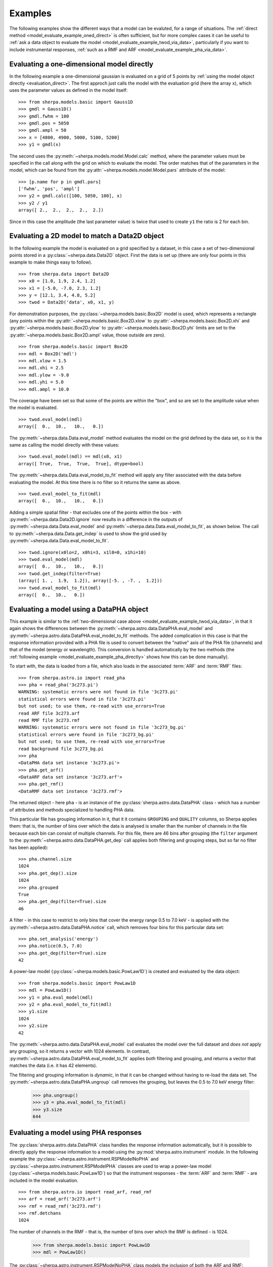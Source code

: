 ********   
Examples
********

.. todo::

   The examples need a review; in particular, the PHA examples need
   to be cleaned up. There are several todo notes below.

   Maybe add a 2D image example with PSF convolution and exposure map.

   Can we link back to the section that describes each evaluation
   method (or introduces the concept)?
   
The following examples show the different ways that a model can
be evaluted, for a range of situations. The
:ref:`direct method <model_evaluate_example_oned_direct>` is
often sufficient, but for more complex cases it can be useful to
:ref:`ask a data object to evaluate the
model <model_evaluate_example_twod_via_data>`, particularly
if you want to include instrumental responses,
:ref:`such as a RMF and ARF <model_evaluate_example_pha_via_data>`.

.. _model_evaluate_example_oned_direct:

Evaluating a one-dimensional model directly
===========================================

In the following example a one-dimensional gaussian is evaluated
on a grid of 5 points by
:ref:`using the model object directly <evaluation_direct>`.
The first approch just calls the model with the evaluation
grid (here the array ``x``),
which uses the parameter values as defined in the model itself::
  
    >>> from sherpa.models.basic import Gauss1D
    >>> gmdl = Gauss1D()
    >>> gmdl.fwhm = 100
    >>> gmdl.pos = 5050
    >>> gmdl.ampl = 50
    >>> x = [4800, 4900, 5000, 5100, 5200]
    >>> y1 = gmdl(x)

The second uses the :py:meth:`~sherpa.models.model.Model.calc`
method, where the parameter values must be specified in the
call along with the grid on which to evaluate the model.
The order matches that of the parameters in the model, which can be
found from the
:py:attr:`~sherpa.models.model.Model.pars` attribute of the model::
    
    >>> [p.name for p in gmdl.pars]
    ['fwhm', 'pos', 'ampl']
    >>> y2 = gmdl.calc([100, 5050, 100], x)
    >>> y2 / y1
    array([ 2.,  2.,  2.,  2.,  2.])

Since in this case the amplitude (the last parameter value) is twice
that used to create ``y1`` the ratio is 2 for each bin.

.. _model_evaluate_example_twod_via_data:

Evaluating a 2D model to match a Data2D object
==============================================

In the following example the model is evaluated on a grid
specified by a dataset, in this case a set of two-dimensional
points stored in a :py:class:`~sherpa.data.Data2D` object.
First the data is set up (there are only four points
in this example to make things easy to follow).

::
   
    >>> from sherpa.data import Data2D
    >>> x0 = [1.0, 1.9, 2.4, 1.2]
    >>> x1 = [-5.0, -7.0, 2.3, 1.2]
    >>> y = [12.1, 3.4, 4.8, 5.2]
    >>> twod = Data2D('data', x0, x1, y)

For demonstration purposes, the :py:class:`~sherpa.models.basic.Box2D`
model is used, which represents a rectangle (any points within the
:py:attr:`~sherpa.models.basic.Box2D.xlow`
to
:py:attr:`~sherpa.models.basic.Box2D.xhi`
and
:py:attr:`~sherpa.models.basic.Box2D.ylow`
to
:py:attr:`~sherpa.models.basic.Box2D.yhi`
limits are set to the
:py:attr:`~sherpa.models.basic.Box2D.ampl` 
value, those outside are zero).

::

    >>> from sherpa.models.basic import Box2D
    >>> mdl = Box2D('mdl')
    >>> mdl.xlow = 1.5
    >>> mdl.xhi = 2.5
    >>> mdl.ylow = -9.0
    >>> mdl.yhi = 5.0
    >>> mdl.ampl = 10.0

The coverage have been set so that some of the points are
within the "box", and so are set to the amplitude value
when the model is evaluated.

::
    
    >>> twod.eval_model(mdl)
    array([  0.,  10.,   10.,   0.])

The :py:meth:`~sherpa.data.Data.eval_model` method evaluates
the model on the grid defined by the data set, so it is the same
as calling the model directly with these values::

    >>> twod.eval_model(mdl) == mdl(x0, x1)
    array([ True,  True,  True,  True], dtype=bool)

The :py:meth:`~sherpa.data.Data.eval_model_to_fit` method
will apply any filter associated with the data before
evaluating the model. At this time there is no filter
so it returns the same as above.

::

    >>> twod.eval_model_to_fit(mdl)
    array([  0.,  10.,   10.,   0.])

Adding a simple spatial filter - that excludes one of
the points within the box - with
:py:meth:`~sherpa.data.Data2D.ignore` now results
in a difference in the outputs of
:py:meth:`~sherpa.data.Data.eval_model`
and
:py:meth:`~sherpa.data.Data.eval_model_to_fit`,
as shown below. The call to
:py:meth:`~sherpa.data.Data.get_indep`
is used to show the grid used by    
:py:meth:`~sherpa.data.Data.eval_model_to_fit`.

::
   
    >>> twod.ignore(x0lo=2, x0hi=3, x1l0=0, x1hi=10)
    >>> twod.eval_model(mdl)
    array([  0.,  10.,   10.,   0.])
    >>> twod.get_indep(filter=True)
    (array([ 1. ,  1.9,  1.2]), array([-5. , -7. ,  1.2]))
    >>> twod.eval_model_to_fit(mdl)
    array([  0.,  10.,   0.])
    
.. _model_evaluate_example_pha_via_data:

Evaluating a model using a DataPHA object
=========================================

.. todo::

   Not convinced model evaluation is correct here; do I need
   to add the instrument model in or not? I am pretty sure
   that, as written, it does *not* include the response
   information. So, could compare model evaluation without
   and with the instrument model.
   
This example is similar to the
:ref:`two-dimensional case above <model_evaluate_example_twod_via_data>`,
in that it again shows the differences between the
:py:meth:`~sherpa.astro.data.DataPHA.eval_model`
and
:py:meth:`~sherpa.astro.data.DataPHA.eval_model_to_fit`
methods. The added complication in this
case is that the response information provided with a PHA file
is used to convert between the "native" axis of the
PHA file (channels) and that of the model (energy or
wavelength). This conversion is handled automatically
by the two methods (the
:ref:`following example <model_evaluate_example_pha_directly>`
shows how this can be done manually). 

To start with, the data is loaded from a file, which also loads
in the associated :term:`ARF` and :term:`RMF` files::

    >>> from sherpa.astro.io import read_pha
    >>> pha = read_pha('3c273.pi')
    WARNING: systematic errors were not found in file '3c273.pi'
    statistical errors were found in file '3c273.pi' 
    but not used; to use them, re-read with use_errors=True
    read ARF file 3c273.arf
    read RMF file 3c273.rmf
    WARNING: systematic errors were not found in file '3c273_bg.pi'
    statistical errors were found in file '3c273_bg.pi' 
    but not used; to use them, re-read with use_errors=True
    read background file 3c273_bg.pi
    >>> pha
    <DataPHA data set instance '3c273.pi'>
    >>> pha.get_arf()
    <DataARF data set instance '3c273.arf'>
    >>> pha.get_rmf()
    <DataRMF data set instance '3c273.rmf'>

The returned object - here ``pha`` - is an instance of the
:py:class:`sherpa.astro.data.DataPHA` class - which has a number
of attributes and methods specialized to handling PHA data.

This particular file has grouping information in it, that it it contains
``GROUPING`` and ``QUALITY`` columns, so Sherpa
applies them: that is, the number of bins over which the data is
analysed is smaller than the number of channels in the file because
each bin can consist of multiple channels. For this file,
there are 46 bins after grouping (the ``filter`` argument to the
:py:meth:`~sherpa.astro.data.DataPHA.get_dep` call applies both
filtering and grouping steps, but so far no filter has been applied)::

    >>> pha.channel.size
    1024
    >>> pha.get_dep().size
    1024
    >>> pha.grouped
    True
    >>> pha.get_dep(filter=True).size
    46

A filter - in this case to restrict to only bins that cover the
energy range 0.5 to 7.0 keV - is applied with the
:py:meth:`~sherpa.astro.data.DataPHA.notice` call, which
removes four bins for this particular data set::
    
    >>> pha.set_analysis('energy')
    >>> pha.notice(0.5, 7.0)
    >>> pha.get_dep(filter=True).size
    42

A power-law model (:py:class:`~sherpa.models.basic.PowLaw1D`) is
created and evaluated by the data object::
  
    >>> from sherpa.models.basic import PowLaw1D
    >>> mdl = PowLaw1D()
    >>> y1 = pha.eval_model(mdl)
    >>> y2 = pha.eval_model_to_fit(mdl)
    >>> y1.size
    1024
    >>> y2.size
    42

The :py:meth:`~sherpa.astro.data.DataPHA.eval_model` call
evaluates the model over the full dataset and *does not*
apply any grouping, so it returns a vector with 1024 elements.
In contrast, :py:meth:`~sherpa.astro.data.DataPHA.eval_model_to_fit`
applies *both* filtering and grouping, and returns a vector that
matches the data (i.e. it has 42 elements).

The filtering and grouping information is *dynamic*, in that it
can be changed without having to re-load the data set. The
:py:meth:`~sherpa.astro.data.DataPHA.ungroup` call removes
the grouping, but leaves the 0.5 to 7.0 keV energy filter:

    >>> pha.ungroup()
    >>> y3 = pha.eval_model_to_fit(mdl)
    >>> y3.size
    644

.. todo::   

   add in a way to get the X axis after grouping, if we have it;
   maybe the apply_grouping call of the data object? Or the to_fit
   option? Also to_plot.

.. _model_evaluate_example_pha_directly:

Evaluating a model using PHA responses
======================================

.. todo::
   
   Should this just use Response1D directly?

The :py:class:`sherpa.astro.data.DataPHA` class handles the
response information automatically, but it is possible to
directly apply the response information to a model using
the :py:mod:`sherpa.astro.instrument` module. In the following
example the
:py:class:`~sherpa.astro.instrument.RSPModelNoPHA`
and    
:py:class:`~sherpa.astro.instrument.RSPModelPHA`
classes are used to wrap a power-law model
(:py:class:`~sherpa.models.basic.PowLaw1D`)
so that the
instrument responses - the :term:`ARF` and :term:`RMF` -
are included in the model evaluation.

::

    >>> from sherpa.astro.io import read_arf, read_rmf
    >>> arf = read_arf('3c273.arf')
    >>> rmf = read_rmf('3c273.rmf')
    >>> rmf.detchans
    1024

The number of channels in the RMF - that is, the number of bins over which
the RMF is defined - is 1024.
    
    >>> from sherpa.models.basic import PowLaw1D
    >>> mdl = PowLaw1D()

The :py:class:`~sherpa.astro.instrument.RSPModelNoPHA` class
models the inclusion of both the ARF and RMF::
    
    >>> from sherpa.astro.instrument import RSPModelNoPHA
    >>> inst = RSPModelNoPHA(arf, rmf, mdl)
    >>> inst
    <RSPModelNoPHA model instance 'apply_rmf(apply_arf(powlaw1d))'>
    >>> print(inst)
    apply_rmf(apply_arf(powlaw1d))
       Param        Type          Value          Min          Max      Units
       -----        ----          -----          ---          ---      -----
       powlaw1d.gamma thawed            1          -10           10           
       powlaw1d.ref frozen            1 -3.40282e+38  3.40282e+38           
       powlaw1d.ampl thawed            1            0  3.40282e+38           

.. note::

   The RMF and ARF are represented as models that "enclose" the
   spectrum - that is, they are written ``apply_rmf(model)`` and
   ``apply_arf(model)`` rather than ``rmf * model`` - since they
   may perform a convolution or rebinning (ARF) of the model
   output.
   
The return value (``inst``) behaves as a normal Shepra model, for
example::

    >>> from sherpa.models.model import ArithmeticModel
    >>> isinstance(inst, ArithmeticModel)
    True
    >>> inst.pars
    (<Parameter 'gamma' of model 'powlaw1d'>,
     <Parameter 'ref' of model 'powlaw1d'>,
     <Parameter 'ampl' of model 'powlaw1d'>)

The model can therefore be evaluated by calling it
with a grid (as used in the :ref:`first example
above <model_evaluate_example_oned_direct>`), except that
the input grid is ignored and the "native" grid of the
response information is used. In this case, no matter the
size of the one-dimensional array passed to ``inst``, the
output has 1024 elements (matching the number of channels in
the RMF)::

    >>> inst(np.arange(1, 1025))
    array([ 0.,  0.,  0., ...,  0.,  0.,  0.])
    >>> inst([0.1, 0.2, 0.3])
    array([ 0.,  0.,  0., ...,  0.,  0.,  0.])
    >>> inst([0.1, 0.2, 0.3]).size
    1024
    >>> inst([10, 20]) == inst([])
    array([ True,  True,  True, ...,  True,  True,  True], dtype=bool)

.. todo::

   Explain - as a note - the reason why it looks like the model
   evaluates to 0

   >>> inst([]).sum()
   202.6242538153944
    
The output of this call represents the number of counts expected
in each bin::

    >>> chans = np.arange(rmf.offset, rmf.offset + rmf.detchans)
    >>> ydet = inst(chans)
    >>> plt.plot(chans, ydet)
    >>> plt.xlabel('Channel')
    >>> plt.ylabel('Count / s')

.. image:: ../_static/evaluation/rspmodelnopha_channel.png

.. note::

   The interpretation of the model output as being in units of "counts"
   (or a rate)
   depends on the normalisation (or amplitude) of the model components,
   and whether any term representing the exposure time has been included.
   
   XSPEC additive models - such as :py:class:`~sherpa.astro.xspec.XSapec` -
   return values that have units of photon/cm^2/s (that is, the spectrum
   is integrated across each bin), which when passed through the
   ARF and RMF results in count/s (the ARF has units of cm^2 and the
   RMF can be thought of as converting photons to counts).
   The Sherpa models, such as :py:class:`~sherpa.models.basic.PowLaw1D`,
   do not in general have units (so that the models can be applied
   to different data sets). This means that the interpretation of
   the normalization or amplitude term depends on how the model
   is being used.
   
The data in the ``EBOUNDS`` extension of the RMF - which provides
an **approximate** mapping from channel to energy for visualization
purposes only - is available as the
:py:attr:`~sherpa.astro.data.DataRMF.e_min`
and
:py:attr:`~sherpa.astro.data.DataRMF.e_max`
attributes of the
:py:class:`~sherpa.astro.data.DataRMF` object returned by
:py:func:`~sherpa.astro.io.read_rmf`.
The ARF object may contain an
exposure time, in its
:py:attr:`~sherpa.astro.data.DataARF.exposure`
attribute::

    >>> print(rmf)
    name     = 3c273.rmf
    detchans = 1024
    energ_lo = Float64[1090]
    energ_hi = Float64[1090]
    n_grp    = UInt64[1090]
    f_chan   = UInt64[2002]
    n_chan   = UInt64[2002]
    matrix   = Float64[61834]
    offset   = 1
    e_min    = Float64[1024]
    e_max    = Float64[1024]
    ethresh  = 1e-10
    >>> print(arf)
    name     = 3c273.arf
    energ_lo = Float64[1090]
    energ_hi = Float64[1090]
    specresp = Float64[1090]
    bin_lo   = None
    bin_hi   = None
    exposure = 38564.141454905
    ethresh  = 1e-10

These can be used to create a plot of energy versus counts per energy
bin::

    >>> # intersperse the low and high edges of each bin
    >>> x = np.vstack((rmf.e_min, rmf.e_max)).T.flatten()
    >>> # normalize each bin by its width and include the exposure time
    >>> y = arf.exposure * ydet / (rmf.e_max - rmf.e_min)
    >>> # Repeat for the low and high edges of each bin
    >>> y = y.repeat(2)
    >>> plt.plot(x, y, '-')
    >>> plt.yscale('log')
    >>> plt.ylim(1e3, 1e7)
    >>> plt.xlim(0, 10)
    >>> plt.xlabel('Energy (keV)')
    >>> plt.ylabel('Count / keV')

.. image:: ../_static/evaluation/rspmodelnopha_energy.png

.. note::

   The bin widths are small enough that it is hard to make out each
   bin on this plot.
           
The
:py:class:`~sherpa.astro.instrument.RSPModelPHA`
class adds in a
:py:class:`~sherpa.astro.data.DataPHA` object, which lets the
evaluation grid be determined by any filter applied to the
data object. In the following, the
:py:func:`~sherpa.astro.io.read_pha` call reads in a PHA
file, along with its associated ARF and RMF (because the
``ANCRFILE`` and ``RESPFILE`` keywords are set in the
header of the PHA file), which means that there is no need
to call
:py:func:`~sherpa.astro.io.read_arf`
and
:py:func:`~sherpa.astro.io.read_rmf`
to creating the ``RSPModelPHA`` instance.    

::
   
    >>> from sherpa.astro.io import read_pha
    >>> from sherpa.astro.instrument import RSPModelPHA
    >>> pha = read_pha('3c273.pi')
    WARNING: systematic errors were not found in file '3c273.pi'
    statistical errors were found in file '3c273.pi' 
    but not used; to use them, re-read with use_errors=True
    read ARF file 3c273.arf
    read RMF file 3c273.rmf
    WARNING: systematic errors were not found in file '3c273_bg.pi'
    statistical errors were found in file '3c273_bg.pi' 
    but not used; to use them, re-read with use_errors=True
    read background file 3c273_bg.pi
    >>> arf2 = pha2.get_arf()
    >>> rmf2 = pha2.get_rmf()
    >>> mdl2 = PowLaw1D('mdl2')
    >>> inst2 = RSPModelPHA(arf2, rmf2, pha2, mdl2)
    >>> print(inst2)
    apply_rmf(apply_arf(mdl2))
       Param        Type          Value          Min          Max      Units
       -----        ----          -----          ---          ---      -----
       mdl2.gamma   thawed            1          -10           10           
       mdl2.ref     frozen            1 -3.40282e+38  3.40282e+38           
       mdl2.ampl    thawed            1            0  3.40282e+38           

The model again is evaluated on the channel grid defined by
the RMF::

    >>> inst2([]).size
    1024

The :py:class:`~sherpa.astro.data.DataPHA` object can be
adjusted to select a subset of data. The default is to use
the full channel range::

    >>> pha2.set_analysis('energy')
    >>> pha2.get_filter()
    '0.124829999695:12.410000324249'
    >>> pha2.get_filter_expr()
    '0.1248-12.4100 Energy (keV)'

This can be changed with the
:py:meth:`~sherpa.astro.data.DataPHA.notice`
and
:py:meth:`~sherpa.astro.data.DataPHA.ignore`
methods::
  
    >>> pha2.notice(0.5, 7.0)
    >>> pha2.get_filter()
    '0.518300011754:8.219800233841'
    >>> pha2.get_filter_expr()
    '0.5183-8.2198 Energy (keV)'

.. note::

   Since the channels have a finite width, the method of filtering
   (in other words, is it ``notice`` or ``ignore``)
   determines whether a channel that
   includes a boundary (in this case 0.5 and 7.0 keV) is included
   or excluded from the final range. The dataset used in this example
   includes grouping information, which is automatically applied,
   which is why the upper limit of the included range is at 8 rather
   than 7 keV::
     
       >>> pha2.grouped
       True

.. todo::

   Rewrite the following.

Ignore a range within the previous range to make the plot more
interesting.

::

   >>> pha2.ignore(2.0, 3.0)
   >>> pha2.get_filter_expr()
   '0.5183-1.9199,3.2339-8.2198 Energy (keV)'
   
When evaluate, over whole 1-1024 channels, but can take advantage
of the filter if within a pair of calls to
:py:meth:`~sherpa.models.model.Model.startup`
and
:py:meth:`~sherpa.models.model.Model.teardown`
(this is performed
automatically by certain routines, such as within a fit):

    >>> y1 = inst2([])
    >>> inst2.startup()
    >>> y2 = inst2([])
    >>> inst2.teardown()
    >>> y1.size, y2.size
    (1024, 1024)
    >>> np.all(y1 == y2)
    False

::
   
    >>> plt.plot(pha2.channel, y1, label='all')
    >>> plt.plot(pha2.channel, y2, label='filtered')
    >>> plt.xscale('log')
    >>> plt.yscale('log')
    >>> plt.ylim(0.001, 1)
    >>> plt.xlim(5, 1000)
    >>> plt.legend(loc='center')

.. image:: ../_static/evaluation/rspmodelpha_compare.png

Why is the exposure time not being included?    

Or maybe this?
==============

This could come first, although maybe need a separate section
on how to use astro.instruments (since this is geeting quite long
now).

    >>> from sherpa.astro.io import read_pha
    >>> from sherpa.models.basic import PowLaw1D
    >>> pha = read_pha('3c273.pi')
    >>> pl = PowLaw1D()

    >>> from sherpa.astro.instrument import Response1D, RSPModelPHA
    >>> rsp = Response1D(pha)
    >>> mdl = rsp(pl)
    >>> isinstance(mdl, RSPModelPHA)
    >>> print(mdl)
    apply_rmf(apply_arf((38564.608926889 * powlaw1d)))
       Param        Type          Value          Min          Max      Units
       -----        ----          -----          ---          ---      -----
       powlaw1d.gamma thawed            1          -10           10           
       powlaw1d.ref frozen            1 -3.40282e+38  3.40282e+38           
       powlaw1d.ampl thawed            1            0  3.40282e+38           

Note that the exposure time - taken from the PHA or the ARF - is
included so that the normalization is correct.


